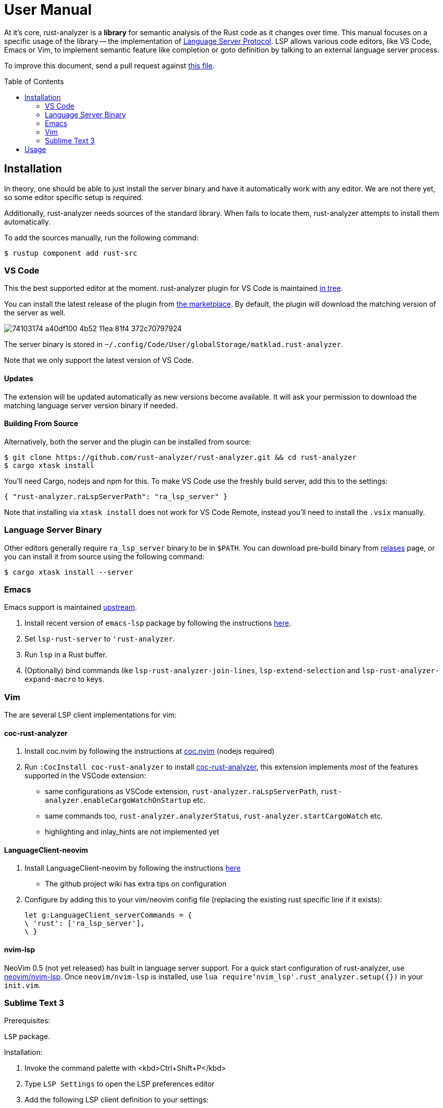 = User Manual
:toc: preamble
:sectanchors:
:page-layout: post


// Master copy of this document lives in the https://github.com/rust-analyzer/rust-analyzer repository

At it's core, rust-analyzer is a *library* for semantic analysis of the Rust code as it changes over time.
This manual focuses on a specific usage of the library -- the implementation of
https://microsoft.github.io/language-server-protocol/[Language Server Protocol].
LSP allows various code editors, like VS Code, Emacs or Vim, to implement semantic feature like completion or goto definition by talking to an external language server process.

To improve this document, send a pull request against
https://github.com/rust-analyzer/rust-analyzer/blob/master/docs/user/readme.adoc[this file].

== Installation

In theory, one should be able to just install the server binary and have it automatically work with any editor.
We are not there yet, so some editor specific setup is required.

Additionally, rust-analyzer needs sources of the standard library.
When fails to locate them, rust-analyzer attempts to install them automatically.

To add the sources manually, run the following command:

```bash
$ rustup component add rust-src
```

=== VS Code

This the best supported editor at the moment.
rust-analyzer plugin for VS Code is maintained
https://github.com/rust-analyzer/rust-analyzer/tree/master/editors/code[in tree].

You can install the latest release of the plugin from
https://marketplace.visualstudio.com/items?itemName=matklad.rust-analyzer[the marketplace].
By default, the plugin will download the matching version of the server as well.

// FIXME: update the image (its text has changed)
image::https://user-images.githubusercontent.com/36276403/74103174-a40df100-4b52-11ea-81f4-372c70797924.png[]

The server binary is stored in `~/.config/Code/User/globalStorage/matklad.rust-analyzer`.

Note that we only support the latest version of VS Code.

==== Updates

The extension will be updated automatically as new versions become available. It will ask your permission to download the matching language server version binary if needed.

==== Building From Source

Alternatively, both the server and the plugin can be installed from source:

[source]
----
$ git clone https://github.com/rust-analyzer/rust-analyzer.git && cd rust-analyzer
$ cargo xtask install
----

You'll need Cargo, nodejs and npm for this.
To make VS Code use the freshly build server, add this to the settings:

[source,json]
----
{ "rust-analyzer.raLspServerPath": "ra_lsp_server" }
----

Note that installing via `xtask install` does not work for VS Code Remote, instead you'll need to install the `.vsix` manually.

=== Language Server Binary

Other editors generally require `ra_lsp_server` binary to be in `$PATH`.
You can download pre-build binary from
https://github.com/rust-analyzer/rust-analyzer/releases[relases]
page, or you can install it from source using the following command:

[source,bash]
----
$ cargo xtask install --server
----

=== Emacs

Emacs support is maintained https://github.com/emacs-lsp/lsp-mode/blob/master/lsp-rust.el[upstream].

1. Install recent version of `emacs-lsp` package by following the instructions https://github.com/emacs-lsp/lsp-mode[here].
2. Set `lsp-rust-server` to `'rust-analyzer`.
3. Run `lsp` in a Rust buffer.
4. (Optionally) bind commands like `lsp-rust-analyzer-join-lines`, `lsp-extend-selection` and `lsp-rust-analyzer-expand-macro` to keys.

=== Vim

The are several LSP client implementations for vim:

==== coc-rust-analyzer

1. Install coc.nvim by following the instructions at
   https://github.com/neoclide/coc.nvim[coc.nvim]
   (nodejs required)
2. Run `:CocInstall coc-rust-analyzer` to install
   https://github.com/fannheyward/coc-rust-analyzer[coc-rust-analyzer],
   this extension implements _most_ of the features supported in the VSCode extension:
   * same configurations as VSCode extension, `rust-analyzer.raLspServerPath`, `rust-analyzer.enableCargoWatchOnStartup` etc.
   * same commands too, `rust-analyzer.analyzerStatus`, `rust-analyzer.startCargoWatch` etc.
   * highlighting and inlay_hints are not implemented yet

==== LanguageClient-neovim

1. Install LanguageClient-neovim by following the instructions
   https://github.com/autozimu/LanguageClient-neovim[here]
   * The github project wiki has extra tips on configuration

2. Configure by adding this to your vim/neovim config file (replacing the existing rust specific line if it exists):
+
[source,vim]
----
let g:LanguageClient_serverCommands = {
\ 'rust': ['ra_lsp_server'],
\ }
----

==== nvim-lsp

NeoVim 0.5 (not yet released) has built in language server support.
For a quick start configuration of rust-analyzer, use https://github.com/neovim/nvim-lsp#rust_analyzer[neovim/nvim-lsp].
Once `neovim/nvim-lsp` is installed, use `lua require'nvim_lsp'.rust_analyzer.setup({})` in your `init.vim`.

=== Sublime Text 3

Prerequisites:

`LSP` package.

Installation:

1. Invoke the command palette with <kbd>Ctrl+Shift+P</kbd>
2. Type `LSP Settings` to open the LSP preferences editor
3. Add the following LSP client definition to your settings:
+
[source,json]
----
"rust-analyzer": {
    "command": ["ra_lsp_server"],
    "languageId": "rust",
    "scopes": ["source.rust"],
    "syntaxes": [
        "Packages/Rust/Rust.sublime-syntax",
        "Packages/Rust Enhanced/RustEnhanced.sublime-syntax"
    ],
    "initializationOptions": {
      "featureFlags": {
      }
    },
}
----

4. You can now invoke the command palette and type LSP enable to locally/globally enable the rust-analyzer LSP (type LSP enable, then choose either locally or globally, then select rust-analyzer)

== Usage

See https://github.com/rust-analyzer/rust-analyzer/blob/master/docs/user/features.md[features.md].
